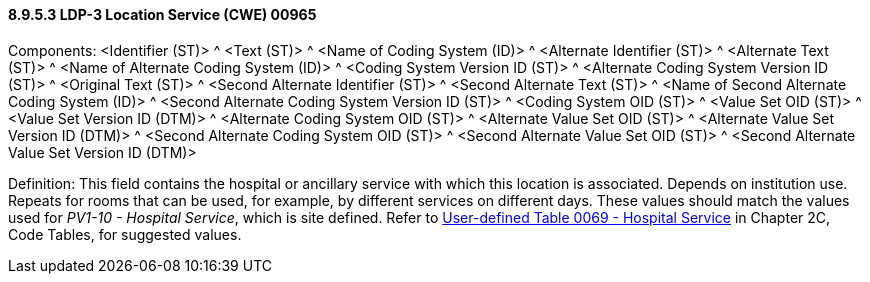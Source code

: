 ==== 8.9.5.3 LDP-3 Location Service (CWE) 00965

Components: <Identifier (ST)> ^ <Text (ST)> ^ <Name of Coding System (ID)> ^ <Alternate Identifier (ST)> ^ <Alternate Text (ST)> ^ <Name of Alternate Coding System (ID)> ^ <Coding System Version ID (ST)> ^ <Alternate Coding System Version ID (ST)> ^ <Original Text (ST)> ^ <Second Alternate Identifier (ST)> ^ <Second Alternate Text (ST)> ^ <Name of Second Alternate Coding System (ID)> ^ <Second Alternate Coding System Version ID (ST)> ^ <Coding System OID (ST)> ^ <Value Set OID (ST)> ^ <Value Set Version ID (DTM)> ^ <Alternate Coding System OID (ST)> ^ <Alternate Value Set OID (ST)> ^ <Alternate Value Set Version ID (DTM)> ^ <Second Alternate Coding System OID (ST)> ^ <Second Alternate Value Set OID (ST)> ^ <Second Alternate Value Set Version ID (DTM)>

Definition: This field contains the hospital or ancillary service with which this location is associated. Depends on institution use. Repeats for rooms that can be used, for example, by different services on different days. These values should match the values used for _PV1-10 - Hospital Service_, which is site defined. Refer to file:///E:\V2\v2.9%20final%20Nov%20from%20Frank\V29_CH02C_Tables.docx#HL70069[User-defined Table 0069 - Hospital Service] in Chapter 2C, Code Tables, for suggested values.

